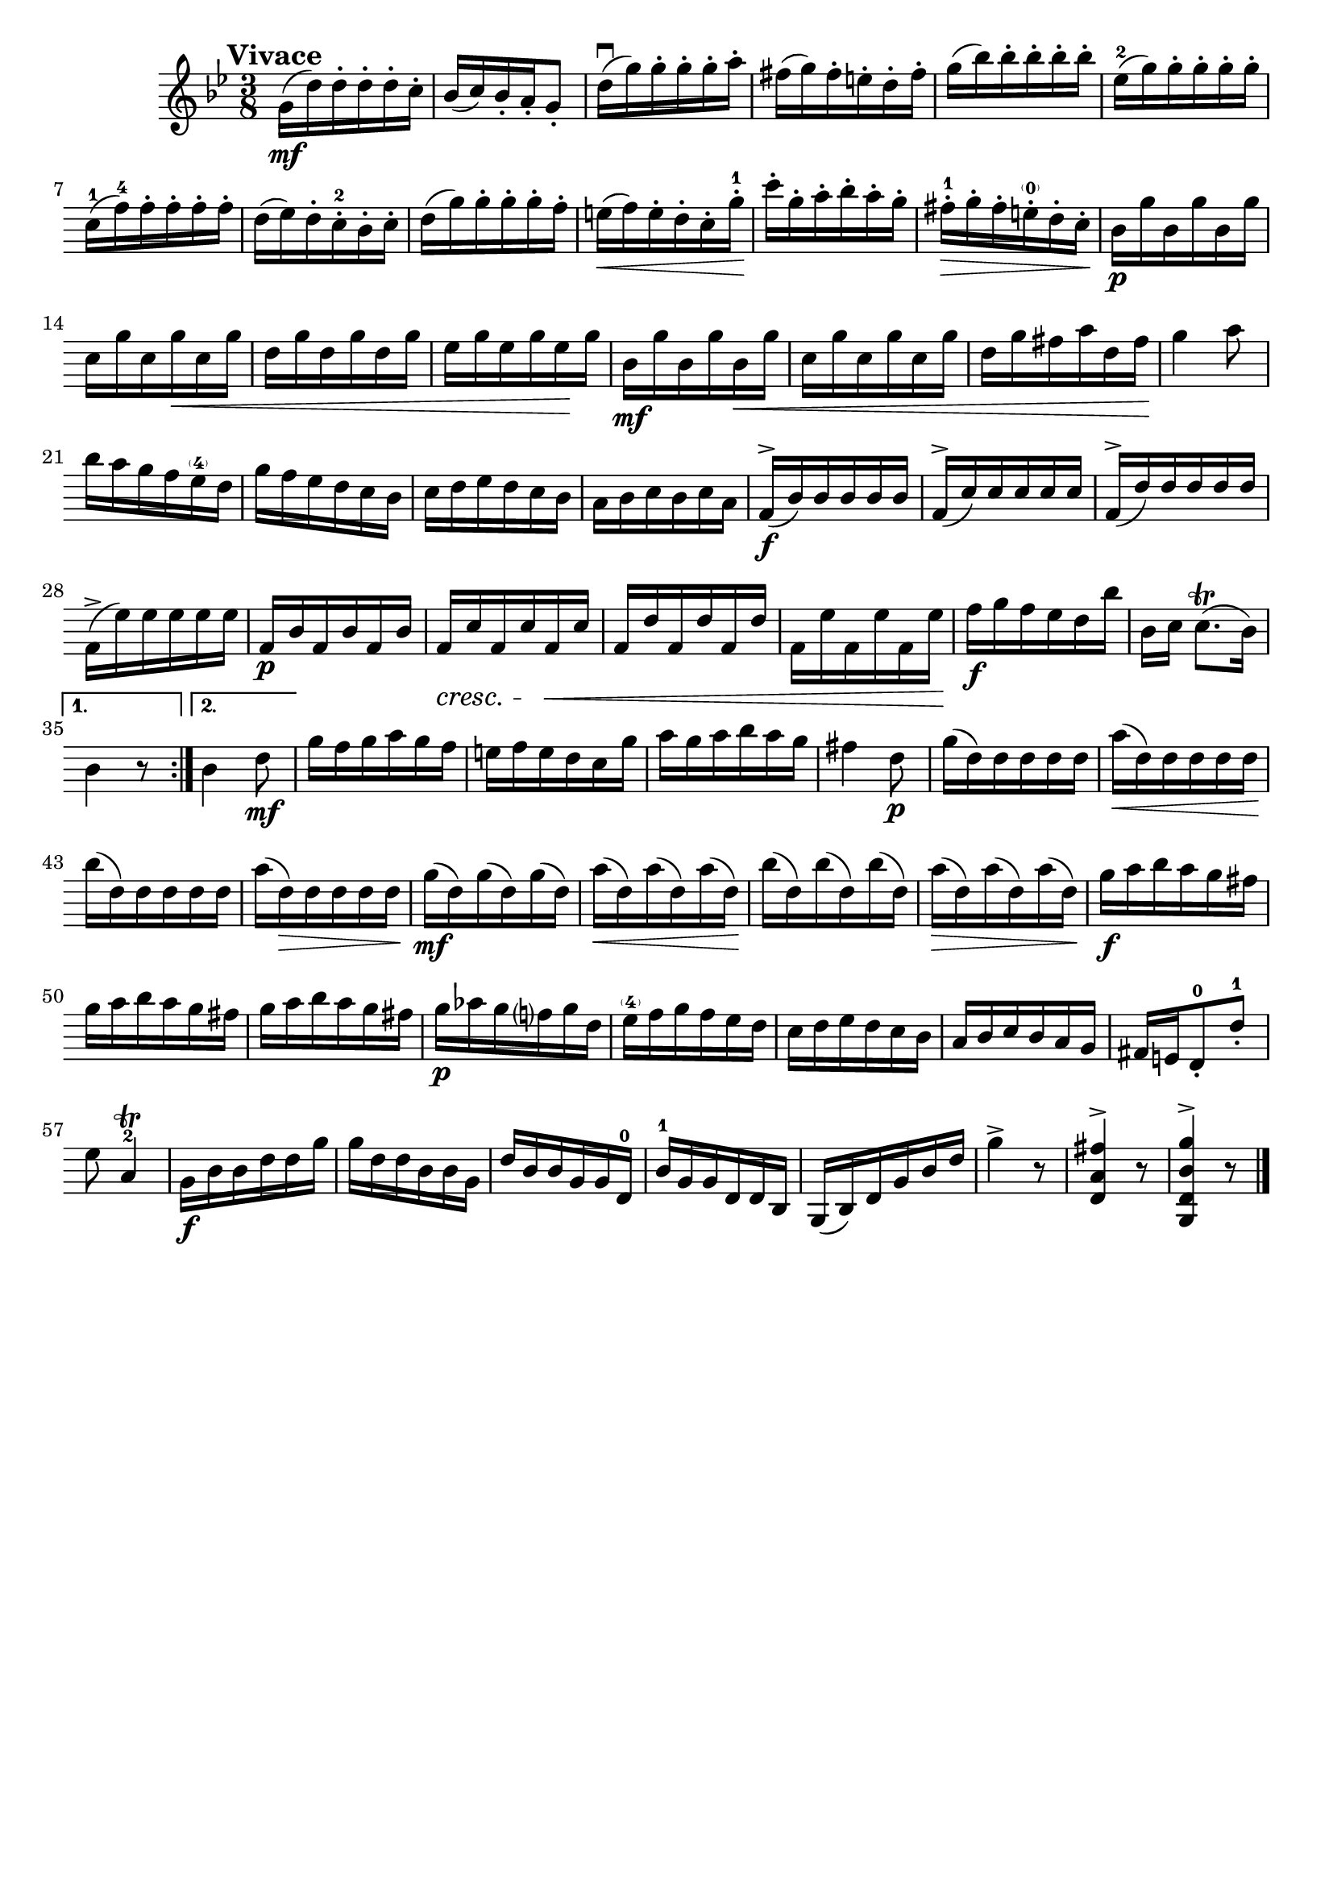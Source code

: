 \header{
	tagline = ""
}

\pointAndClickOff

\relative c'' {
	\key g \minor
	\time 3/8

	\accidentalStyle modern-cautionary
	\override BreathingSign.text = \markup { \musicglyph #"scripts.caesura.straight" }

	\mark \markup { \large \bold {"Vivace"} }

	\repeat volta 2 {
		g16( \mf d') d-. d-. d-. c-.

		%% disable clef / key signature
		\override Staff.Clef #'stencil = ##f
		\override Staff.KeySignature #'stencil = ##f

		bes( c) bes-. a-. g8-.
		d'16( \downbow g) g-. g-. g-. a-.
		fis( g) fis-. e-. d-. fis-.
		g( bes) bes-. bes-. bes-. bes-.
		es,^2( g) g-. g-. g-. g-.
		c,^1( f^4) f-. f-. f-. f-.
		d( es) d-. c-.^2 bes-. c-.
		d( g) g-. g-. g-. f-.
		e( \< f) e-. d-. c-. g'-.^1 \!
		c-. g-. a-. bes-. a-. g-.
		fis-.^1 \> g-. fis-. e-.^\parenthesize-0 d-. c-. \!
		bes \p g' bes, g' bes, g'
		c, g' c, g' \< c, g'
		d g d g d g
		es g es g es \! g
		bes, \mf g' bes, g' bes, \< g'
		c, g' c, g' c, g'
		d g fis a d, fis \!
		g4 a8
		bes16 a g f es^\parenthesize-4 d
		g f es d c bes
		c d es d c bes
		a bes c bes c a
		f( \f ^\accent bes) bes bes bes bes
		f( ^\accent c') c c c c
		f,( ^\accent d') d d d d
		f,( ^\accent es') es es es es
		f, \p bes f bes f bes
		f \cresc c' f, c' f, \< c'
		f, d' f, d' f, d'
		f, es' f, es' f, es' \!
		f \f g f es d bes'
		bes,[ c] c8.([ \trill bes16)]
	}
	\alternative {
		{
			bes4 r8
		}
		{
			bes4 d8 \mf
		}
	}
	g16 f g a g f
	e f e d c g'
	a g a bes a g
	fis4 d8 \p
	g16( d) d d d d
	a'( \< d,) d d d d
	bes'( \! d,) d d d d
	a'( d,) \> d d d d \!
	g( \mf d) g( d) g( d)
	a'( \< d,) a'( d,) a'( d,) \!
	bes'( d,) bes'( d,) bes'( d,)
	a'( \> d,) a'( d,) a'( d,) \!
	g \f a bes a g fis
	g a bes a g fis
	g a bes a g fis
	g \p aes g f g d
	es^\parenthesize-4 f g f es d
	c d es d c bes
	a bes c bes a g
	fis e d8-.^0 d'-.^1
	es a,4^2 \trill
	g16 \f bes bes d d g
	g d d bes bes g
	d' bes bes g g d^0
	bes'^1 g g d d bes
	g( bes) d g bes d
	g4 ^\accent r8
	<d, a' fis'>4 ^\accent r8
	<g, d' bes' g'>4 ^\accent r8
	\bar "|."
}

\version "2.18.2"  % necessary for upgrading to future LilyPond versions.

